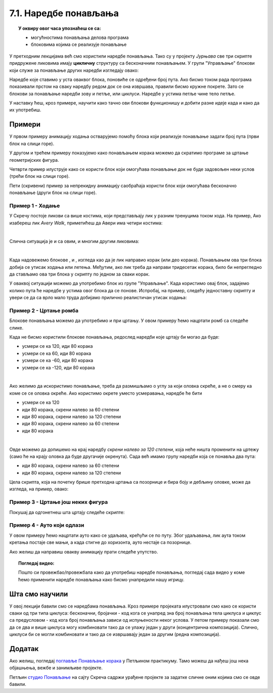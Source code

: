
~~~~~~~~~~~~~~~~~~~~~~
7.1. Наредбе понављања
~~~~~~~~~~~~~~~~~~~~~~

.. topic:: У оквиру овог часа упознаћеш се са: 
            
            - могућностима понављања делова програма
            - блоковима којима се реализује понављање


.. |novi_lik|          image:: ../../_images/S3_opste/novi_lik.png
.. |nova_pozadina|     image:: ../../_images/S3_opste/nova_pozadina.png
.. |sledeci_kostim|    image:: ../../_images/S3_opste/sledeci_kostim.png
.. |idi_koraka|        image:: ../../_images/S3_opste/idi_koraka.png
.. |idi_xy|            image:: ../../_images/S3_opste/idi_xy.png
.. |cekaj|             image:: ../../_images/S3_opste/cekaj.png
.. |ponavljaj|         image:: ../../_images/S3_opste/ponavljaj.png
.. |ponavljaj_do|      image:: ../../_images/S3_opste/ponavljaj_do.png
.. |zauvek|            image:: ../../_images/S3_opste/zauvek.png
.. |vece|              image:: ../../_images/S3_opste/vece.png

У претходним лекцијамa већ смо користили наредбе понављања. Тако су у пројекту *Јурњава* све три скрипте придружене ликовима имају **цикличну** структуру са бесконачним понављањем. У групи "Управљање" блокови који служе за понављање других наредби изгледају овако:

.. image:: ../../_images/S3_07_petlje/blokovi_ponavljanja.png
    :align: center
    :width: 650

Наредбе које ставимо у уста оваквог блока, поновиће се одређени број пута. Ако бисмо током рада програма показивали прстом на сваку наредбу редом док се она извршава, правили бисмо кружне покрете. Зато се блокови за понављање наредби зову и петље, или циклуси. Наредбе у устима петље чине тело петље.

У наставку ћеш, кроз примере, научити како тачно ови блокови функционишу и добити разне идеје када и како да их употребиш.

Примери
-------
У првом примеру анимацију ходања остварујемо помоћу блока који реализује понављање задати број пута (први блок на слици горе).

У другом и трећем примеру показујемо како понављањем корака можемо да скратимо програме за цртање геометријских фигура.

Четврти пример илуструје како се користи блок који омогућава понављање док не буде задовољен неки услов (трећи блок на слици горе).

Пети (скривени) пример за непрекидну анимацију саобраћаја користи блок који омогућава бесконачно понављање (други блок на слици горе).

Пример 1 - Ходање
'''''''''''''''''

У Скречу постоје ликови са више костима, који представљају лик у разним тренуцима током хода. На пример, Ако изабереш лик *Avery Walk*, приметићеш да Авери има четири костима:

.. image:: ../../_images/S3_07_petlje/hodajuci_lik.png
    :align: center
    :width: 500

|

Слична ситуација је и са овим, и многим другим ликовима:

.. image:: ../../_images/S3_07_petlje/hodajuci_likovi.png
    :align: center
    :width: 500

|

Када надовежемо блокове  |idi_koraka|, |sledeci_kostim| и |cekaj|, изгледа као да је лик направио корак (или део корака). Понављањем ова три блока добија се утисак ходања или летења. Међутим, ако лик треба да направи тридесетак корака, било би непрегледно да стављамо ова три блока у скрипту по једном за сваки корак.

У оваквој ситуацији можемо да употребимо блок |ponavljaj| из групе "Управљање". Када користимо овај блок, задајемо колико пута ће наредбе у устима овог блока да се понове. Испробај, на пример, следећу једноставну скрипту и увери се да са врло мало труда добијамо прилично реалистичан утисак ходања:

.. image:: ../../_images/S3_07_petlje/hodanje_skripta.png
    :width: 300
.. image:: ../../_images/S3_07_petlje/hodanje.gif
    :width: 450


Пример 2 - Цртање ромба
'''''''''''''''''''''''

Блокове понављања можемо да употребимо и при цртању. У овом примеру ћемо нацртати ромб са следеће слике.
 
.. image:: ../../_images/S3_07_petlje/romb_izgled.png
    :align: center
    :width: 200

Када не бисмо користили блокове понављања, редослед наредби које цртају би могао да буде:

.. image:: ../../_images/S3_07_petlje/romb_resenje1.png
    :align: left

- усмери се ка 120, иди 80 корака
- усмери се ка 60, иди 80 корака
- усмери се ка -60, иди 80 корака
- усмери се ка -120, иди 80 корака

|

Ако желимо да искористимо понављање, треба да размишљамо о углу за који оловка скреће, а не о смеру ка коме се се оловка окреће. Ако користимо окрете уместо усмеравања, наредбе ће бити

.. image:: ../../_images/S3_07_petlje/romb_resenje2.png
    :align: left

- усмери се ка 120
- иди 80 корака, скрени налево за 60 степени
- иди 80 корака, скрени налево за 120 степени
- иди 80 корака, скрени налево за 60 степени
- иди 80 корака

|

Овде можемо да допишемо на крај наредбу *скрени налево за 120 степени*, која неће ништа променити на цртежу (само ће на крају оловка да буде другачије окренута). Сада већ имамо групу наредби која се понавља два пута:

- иди 80 корака, скрени налево за 60 степени
- иди 80 корака, скрени налево за 120 степени

Цела скрипта, која на почетку брише претходна цртања са позорнице и бира боју и дебљину оловке, може да изгледа, на пример, овако:

.. reveal:: zadatak_crtanje_romba_skripta
    :showtitle: Погледај скрипту
    :hidetitle: Сакриј скрипту

    .. image:: ../../_images/S3_07_petlje/romb_skripta.png
        :align: center
        :width: 400

Пример 3 - Цртање још неких фигура
''''''''''''''''''''''''''''''''''

Покушај да одгонетнеш шта цртају следеће скрипте:

.. image:: ../../_images/S3_07_petlje/sta_crtaju_skripte.png
    :align: center
    :width: 700

.. reveal:: zadatak_sta_crtaju_odskace
    :showtitle: Провери одговор
    :hidetitle: Сакриј одговор

    **Одговор:**
 
    .. image:: ../../_images/S3_07_petlje/sta_crtaju_izgled.png
        :align: center
        :width: 700



Пример 4 - Ауто који одлази
'''''''''''''''''''''''''''

У овом примеру ћемо нацртати ауто како се удаљава, крећући се по путу. Због удаљавања, лик аута током кретања постаје све мањи, а када стигне до хоризонта, ауто нестаје са позорнице.


.. raw:: html

   <div style="text-align: center">
   <iframe src="https://scratch.mit.edu/projects/416415294/embed" allowtransparency="true" width="485" height="402" frameborder="0" scrolling="no"  allowfullscreen>
   </iframe>
   </div>

Ако желиш да направиш овакву анимацију прати следеће упутство.

.. reveal:: zadatak_sakrivanje_razgovor_auto_odlazi
    :showtitle: Погледај упутство
    :hidetitle: Сакриј упутство


    Слике аута и позадине можеш да нацрташ како желиш у неком програму за цртање као што је *Бојанка* (*Paint*). Када направиш слику аута, можеш да је додаш у Скреч тако што поставиш (без клика) миша на дугме |novi_lik|, сачекаш да се отвори приручни мени и изабереш ставку на врху, означену на следећој слици. 

    .. image:: ../../_images/S3_07_petlje/dodaj_sliku.png
        :align: center
        :width: 50

    На исти начин можеш да додаш и слику позадине, само треба да користиш дугме |nova_pozadina|.

    |


    Да бисмо што једноставније усмерили ауто, додаћемо још један лик (било који), назваћемо га "правац" и поставићемо га на место до ког ауто треба да стигне. Лик "правац" не треба да буде видљив, па можемо одмах да га сакријемо кликом на дугме које показује црвена стрелица. Овај лик неће ништа радити и за њега нећемо писати скрипте.

    .. image:: ../../_images/S3_07_petlje/auto_odlazi_likovi.png
        :align: center
        :width: 400

    На тај начин, довољно је да ауту кажемо да се усмери ка лику "правац" и не морамо ништа да рачунамо. Лик аута треба да понавља следеће кораке:

    - усмери се ка лику "правац"
    - помери се одређени број корака (ми смо изабрали 10)
    - мало се смањи (ми смо изабрали смањење за 5% од пуне величине)
    - сачекај мало, да анимација не би била пребрза (ми смо изабрали 0.1 секунду)

    Од три блока за понављање наредби, бирамо |ponavljaj_do|. Када користимо овај, блок, задајемо шта треба да важи да би понављање престало. Пошто се у нашем примеру *Y* координата аута повећава, понављање можемо да прекинемо када она постане већа од неког погодно изабраног броја (нешто ниже од висине хоризонта). Блок |vece| се налази у групи "Оператори" и о њему ћемо још причати.

    Пошто ће ауто након извршавања скрипте бити мањи, померен и скривен, да би следеће извршавање радило како треба, на почетак додајемо блокове који ауто поново чине видљивим и враћају га на почетну позицију и на пуну величину.

    Ево како изгледа скрипта за ауто:

    .. image:: ../../_images/S3_07_petlje/auto_odlazi_skripte.png
        :align: center
        :width: 360


.. reveal:: peti_primer
    :showtitle: Пети пример
    :hidetitle: Сакриј пример


    **Пример 5 - Саобраћај**
    
    Овај пример је надоградња претходног. Приказаћемо како аутомобили иду путем у оба смера.
    
	.. raw:: html

	   <div style="text-align: center">
	   <iframe src="https://scratch.mit.edu/projects/416415440/embed" allowtransparency="true" width="485" height="402" frameborder="0" scrolling="no"  allowfullscreen>
	   </iframe>
	   </div>


	Користићемо четири лика у пројекту. Лик "ауто" се удаљава ка лику "правац", а лик "ауто 2" се приближава ка лику "правац 2". Лик "правац" је исти као у претходном примеру, а лик "правац 2" се само поставља на ближи крај пута и у супротну траку.

    .. image:: ../../_images/S3_07_petlje/saobracaj_likovi.png
        :align: center
        :width: 400

    За сваки од два аута ће нам требати по неколико костима, да бисмо дочарали пролазак различитих аутомобила. Постојећи костим можеш да умножиш десним кликом на њега. Након умножавања, преправи изглед лика (костим) по жељи. Ми смо само променили боју аута, али можеш и да нацрташ сасвим другачији ауто или неко друго возило (камион, аутобус и слично).

    .. image:: ../../_images/S3_07_petlje/saobracaj_kostimi.png
        :align: center
        :width: 300

    Ликови аута имају међусобно веома сличне скрипте. Лик аута из претходног примера иде од нас, полази у пуној величини, смањује се и завршава са удаљавањем када *Y* координата постане довољно велика. Обрнуто томе, нови лик аута иде ка нама, полази као мали и повећава се, а са приближавањем завршава када *Y* координата постане довољно мала.
    Када било који ауто стигне до краја свог пута, сакрива се, мало сачека и мења костим, што ће створити утисак наиласка новог аута. Све ове завршне радње, заједно са целим блоком |ponavljaj_do| смештамо у блок |zauvek|. Овај блок ће понављати све наредбе које се налазе у њему док год се програм извршава. Програм можеш да зауставиш кликом на знак *СТОП* изнад позорнице.
    Ево и скрипти оба аута:

    .. image:: ../../_images/S3_07_petlje/saobracaj_skripte.png
        :align: center
        :width: 800



.. topic:: Погледај видео:

   Пошто си провежбао/провежбала како да употребиш наредбе понављања, погледај сада видео у коме ћемо применити наредбе понављања како бисмо унапредили нашу игрицу. 
   
    .. ytpopup:: VRyGoHsn63s
        :width: 735
        :height: 415
        :align: center 

Шта смо научили
---------------

У овој лекцији бавили смо се наредбама понављања. Кроз примере пројеката илустровали смо како се користи сваки од три типа циклуса: бесконачни, бројачки - код кога се унапред зна број понављања тела циклуса и циклус са предусловом - код кога број понављања зависи од испуњености неког услова. У петом примеру показали смо да се два и више циклуса могу комбиновати тако  да се улажу један у други (концентрична композиција). Слично, циклуси би се могли комбиновати и тако да се извршавају један за другим (редна композиција).


Додатак
-------

Ако желиш, погледај `поглавље Понављање корака <https://petlja.org/biblioteka/r/lekcije/scratch3-praktikum/scratch3-ponavljanje>`_ у Петљином практикуму. Тамо можеш да нађеш још нека објашњења, вежбе и занимљиве пројекте.

Петљин `студио Понављање <https://scratch.mit.edu/studios/24292278/>`_ на сајту Скреча садржи урађене пројекте за задатке сличне оним којима смо се овде бавили.


.. infonote::

    **Провери своје знање пролазећи кроз наредна питања и вежбе.**

